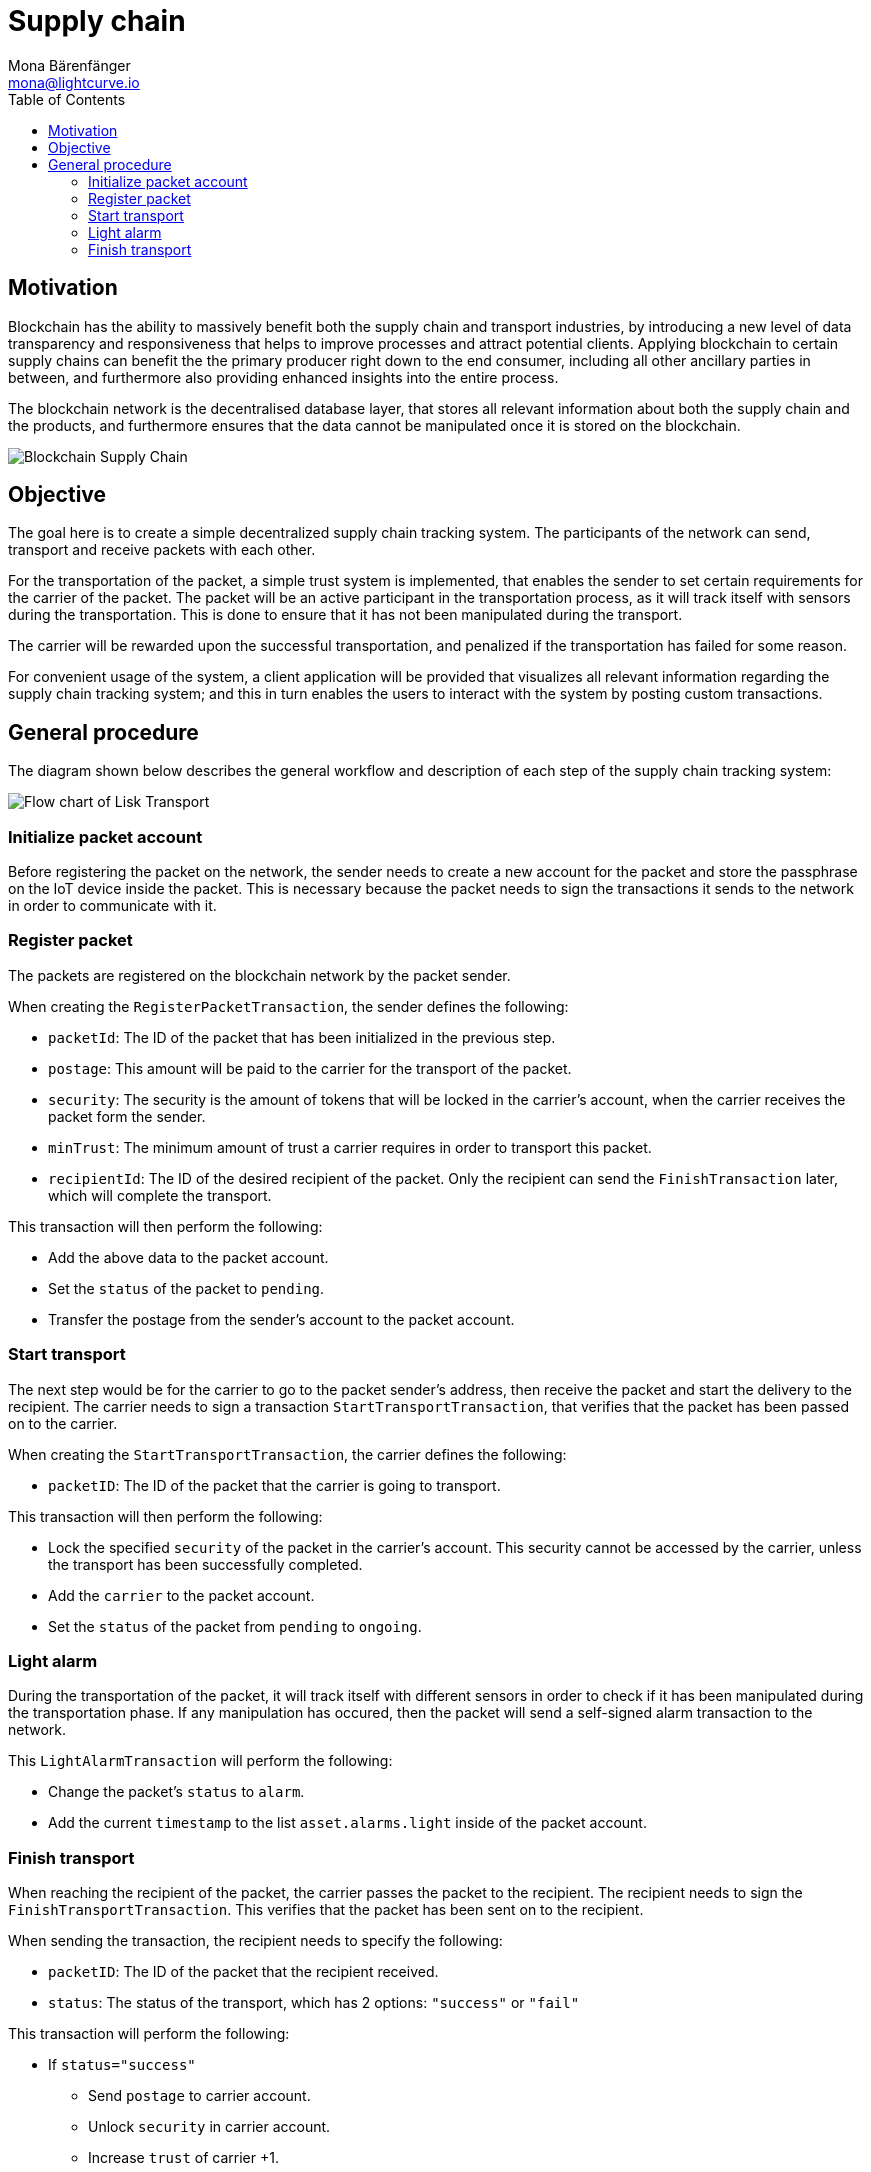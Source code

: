 = Supply chain
Mona Bärenfänger <mona@lightcurve.io>
:description: The Lisk Supply Chain Tutorial teaches the user how to build a blockchain application with IoT devices which can communicate with the network. It uses a raspberry pi with a light sensor to track the transport of a packet on the blockchain as part of a supply chain tracking system. It further details how to implement a simple trust system and how to finally publish the application.
:toc:
:imagesdir: ../../assets/images
:experimental:
:v_core: master
:url_transport_0: tutorials/transport0.adoc

== Motivation

Blockchain has the ability to massively benefit both the supply chain and transport industries, by introducing a new level of data transparency and responsiveness that helps to improve processes and attract potential clients.
Applying blockchain to certain supply chains can benefit the the primary producer right down to the end consumer, including all other ancillary parties in between, and furthermore also providing enhanced insights into the entire process.

The blockchain network is the decentralised database layer, that stores all relevant information about both the supply chain and the products, and furthermore ensures that the data cannot be manipulated once it is stored on the blockchain.

image::32_Blockchain_Supply_Chain.png[Blockchain Supply Chain]

== Objective

The goal here is to create a simple decentralized supply chain tracking system.
The participants of the network can send, transport and receive packets with each other.

For the transportation of the packet, a simple trust system is implemented, that enables the sender to set certain requirements for the carrier of the packet.
The packet will be an active participant in the transportation process, as it will track itself with sensors during the transportation.
This is done to ensure that it has not been manipulated during the transport.

The carrier will be rewarded upon the successful transportation, and penalized if the transportation has failed for some reason.

For convenient usage of the system, a client application will be provided that visualizes all relevant information regarding the supply chain tracking system; and this in turn enables the users to interact with the system by posting custom transactions.

[[procedure]]
== General procedure

The diagram shown below describes the general workflow and description of each step of the supply chain tracking system:

image::transport-uml.svg[Flow chart of Lisk Transport]

=== Initialize packet account

Before registering the packet on the network, the sender needs to create a new account for the packet and store the passphrase on the IoT device inside the packet.
This is necessary because the packet needs to sign the transactions it sends to the network in order to communicate with it.

=== Register packet

The packets are registered on the blockchain network by the packet sender.

When creating the `RegisterPacketTransaction`, the sender defines the following:

* `packetId`: The ID of the packet that has been initialized in the previous step.
* `postage`: This amount will be paid to the carrier for the transport of the packet.
* `security`: The security is the amount of tokens that will be locked in the carrier's account, when the carrier receives the packet form the sender.
* `minTrust`: The minimum amount of trust a carrier requires in order to transport this packet.
* `recipientId`: The ID of the desired recipient of the packet.
Only the recipient can send the `FinishTransaction` later, which will complete the transport.

This transaction will then perform the following:

* Add the above data to the packet account.
* Set the `status` of the packet to `pending`.
* Transfer the postage from the sender's account to the packet account.

=== Start transport

The next step would be for the carrier to go to the packet sender's address, then receive the packet and start the delivery to the recipient.
The carrier needs to sign a transaction `StartTransportTransaction`, that verifies that the packet has been passed on to the carrier.

When creating the `StartTransportTransaction`, the carrier defines the following:

* `packetID`: The ID of the packet that the carrier is going to transport.

This transaction will then perform the following:

* Lock the specified `security` of the packet in the carrier's account.
This security cannot be accessed by the carrier, unless the transport has been successfully completed.
* Add the `carrier` to the packet account.
* Set the `status` of the packet from `pending` to `ongoing`.

=== Light alarm

During the transportation of the packet, it will track itself with different sensors in order to check if it has been manipulated during the transportation phase.
If any manipulation has occured, then the packet will send a self-signed alarm transaction to the network.

This `LightAlarmTransaction` will perform the following:

* Change the packet's `status` to `alarm`.
* Add the current `timestamp` to the list `asset.alarms.light` inside of the packet account.

=== Finish transport

When reaching the recipient of the packet, the carrier passes the packet to the recipient.
The recipient needs to sign the `FinishTransportTransaction`.
This verifies that the packet has been sent on to the recipient.

When sending the transaction, the recipient needs to specify the following:

* `packetID`: The ID of the packet that the recipient received.
* `status`: The status of the transport, which has 2 options: `"success"` or `"fail"`

This transaction will perform the following:

* If `status="success"`
** Send `postage` to carrier account.
** Unlock `security` in carrier account.
** Increase `trust` of carrier +1.
** Set packet `status` to `success`.
* If `status="fail"`
** Send `postage` to sender account.
** Add `security` to the sender account, and nullify `lockedSecurity` from the account for the carrier.
** Decrease `trust` of carrier by -1.
** Set packet `status` to `fail`.

NOTE: xref:{url_transport_0}[Click here to go to the installation guide]
